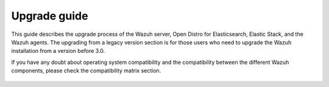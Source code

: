 .. Copyright (C) 2022 Wazuh, Inc.

.. meta::
  :description: Find out more about the process of upgrading the Wazuh server, Open Distro for Elasticsearch, Elastic Stack, and Wazuh agents in this section.
  
.. _upgrade_guide:

Upgrade guide
=============

This guide describes the upgrade process of the Wazuh server, Open Distro for Elasticsearch, Elastic Stack, and the Wazuh agents. The upgrading from a legacy version section is for those users who need to upgrade the Wazuh installation from a version before 3.0.

If you have any doubt about operating system compatibility and the compatibility between the different Wazuh components, please check the compatibility matrix section.


    .. toctree::
        :maxdepth: 1

        upgrading-wazuh
        elasticsearch-kibana-filebeat/index
        upgrading-agent
        legacy/index
        compatibility-matrix/index
